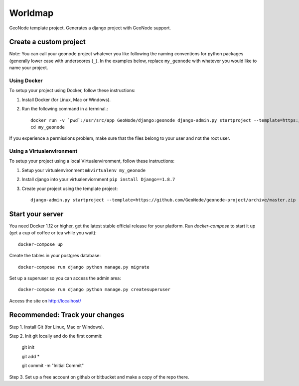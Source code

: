 Worldmap
========================

GeoNode template project. Generates a django project with GeoNode support.

Create a custom project
-----------------------

Note: You can call your geonode project whatever you like following the naming conventions for python packages (generally lower case with underscores (``_``). In the examples below, replace ``my_geonode`` with whatever you would like to name your project. 

Using Docker
++++++++++++

To setup your project using Docker, follow these instructions:

1. Install Docker (for Linux, Mac or Windows).
2. Run the following command in a terminal.::

    docker run -v `pwd`:/usr/src/app GeoNode/django:geonode django-admin.py startproject --template=https://github.com/GeoNode/geonode-project/archive/docker.zip -epy,rst,yml my_geonode 
    cd my_geonode

If you experience a permissions problem, make sure that the files belong to your user and not the root user.

Using a Virtualenvironment
++++++++++++++++++++++++++

To setup your project using a local Virtualenvironment, follow these instructions:

1. Setup your virtualenvironment ``mkvirtualenv my_geonode``
2. Install django into your virtualenviornment ``pip install Django==1.8.7``
3. Create your project using the template project::

    django-admin.py startproject --template=https://github.com/GeoNode/geonode-project/archive/master.zip -epy,rst,yml my_geonode

Start your server
----------------

You need Docker 1.12 or higher, get the latest stable official release for your platform. Run `docker-compose` to start it up (get a cup of coffee or tea while you wait)::

    docker-compose up

Create the tables in your postgres database::

    docker-compose run django python manage.py migrate

Set up a superuser so you can access the admin area::

    docker-compose run django python manage.py createsuperuser

Access the site on http://localhost/


Recommended: Track your changes
-----

Step 1. Install Git (for Linux, Mac or Windows).

Step 2. Init git locally and do the first commit:

    git init
    
    git add *
    
    git commit -m "Initial Commit"

Step 3. Set up a free account on github or bitbucket and make a copy of the repo there.
